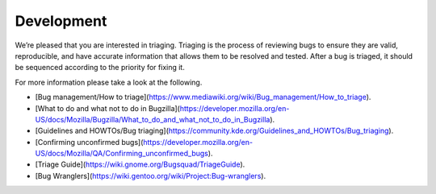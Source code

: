 ===========
Development
===========

We’re pleased that you are interested in triaging. Triaging is the process of reviewing bugs 
to ensure they are valid, reproducible, and have accurate information that allows them to be 
resolved and tested.  After a bug is triaged, it should be sequenced according to the 
priority for fixing it. 

For more information please take a look at the following.

* [Bug management/How to triage](https://www.mediawiki.org/wiki/Bug_management/How_to_triage).

* [What to do and what not to do in Bugzilla](https://developer.mozilla.org/en-US/docs/Mozilla/Bugzilla/What_to_do_and_what_not_to_do_in_Bugzilla).

* [Guidelines and HOWTOs/Bug triaging](https://community.kde.org/Guidelines_and_HOWTOs/Bug_triaging).

* [Confirming unconfirmed bugs](https://developer.mozilla.org/en-US/docs/Mozilla/QA/Confirming_unconfirmed_bugs).

* [Triage Guide](https://wiki.gnome.org/Bugsquad/TriageGuide).

* [Bug Wranglers](https://wiki.gentoo.org/wiki/Project:Bug-wranglers).
